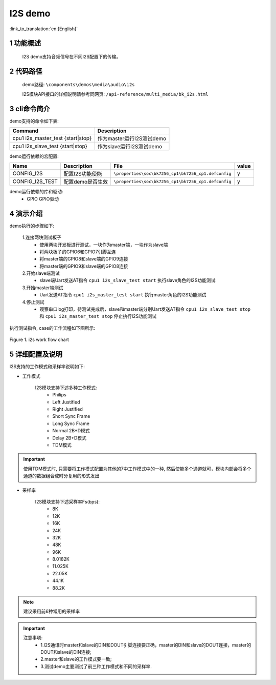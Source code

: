 I2S demo
========================

:link_to_translation:`en:[English]`

1 功能概述
--------------------------
	I2S demo支持音频信号在不同I2S配置下的传输。

2 代码路径
--------------------------
	demo路径: ``\components\demos\media\audio\i2s``

	I2S模块API接口的详细说明请参考同网页: ``/api-reference/multi_media/bk_i2s.html``

3 cli命令简介
--------------------
demo支持的命令如下表:

+-----------------------------------+-------------------------------+
|Command                            |Description                    |
+===================================+===============================+
|cpu1 i2s_master_test {start|stop}  |作为master运行I2S测试demo      |
+-----------------------------------+-------------------------------+
|cpu1 i2s_slave_test {start|stop}   |作为slave运行I2S测试demo       |
+-----------------------------------+-------------------------------+

demo运行依赖的宏配置:

+---------------------+---------------------------+---------------------------------------------------+-----+
|Name                 |Description                |   File                                            |value|
+=====================+===========================+===================================================+=====+
|CONFIG_I2S           |配置I2S功能使能            |``\properties\soc\bk7256_cp1\bk7256_cp1.defconfig``|  y  |
+---------------------+---------------------------+---------------------------------------------------+-----+
|CONFIG_I2S_TEST      |配置demo是否生效           |``\properties\soc\bk7256_cp1\bk7256_cp1.defconfig``|  y  |
+---------------------+---------------------------+---------------------------------------------------+-----+

demo运行依赖的库和驱动:
 - GPIO GPIO驱动


4 演示介绍
--------------------------
demo执行的步骤如下:

	1.连接两块测试板子
	 - 使用两块开发板进行测试，一块作为master端，一块作为slave端
	 - 将两块板子的GPIO6和GPIO7引脚互连
	 - 将master端的GPIO8和slave端的GPIO9连接
	 - 将master端的GPIO9和slave端的GPIO8连接

	2.开始slave端测试
	 - slave端Uart发送AT指令 ``cpu1 i2s_slave_test start`` 执行slave角色的I2S功能测试 

	3.开始master端测试
	 - Uart发送AT指令 ``cpu1 i2s_master_test start`` 执行master角色的I2S功能测试

	4.停止测试
	 - 观察串口log打印，待测试完成后，slave和master端分别Uart发送AT指令 ``cpu1 i2s_slave_test stop`` 和 ``cpu1 i2s_master_test stop`` 停止执行I2S功能测试

执行测试指令, case的工作流程如下图所示:

.. figure:: ../../../_static/i2s_demo_flow.png
    :align: center
    :alt: i2s软件流程
    :figclass: align-center

    Figure 1. i2s work flow chart

5 详细配置及说明
--------------------------
I2S支持的工作模式和采样率说明如下:

- 工作模式

	I2S模块支持下述多种工作模式:
	 - Philips
	 - Left Justified
	 - Right Justified
	 - Short Sync Frame
	 - Long Sync Frame
	 - Normal 2B+D模式
	 - Delay 2B+D模式
	 - TDM模式

.. important::

  使用TDM模式时, 只需要将工作模式配置为其他的7中工作模式中的一种, 然后使能多个通道就可，模块内部会将多个通道的数据组合成时分复用的形式发出

- 采样率

	I2S模块支持下述采样率Fs(bps):
	 - 8K
	 - 12K
	 - 16K
	 - 24K
	 - 32K
	 - 48K
	 - 96K
	 - 8.0182K
	 - 11.025K
	 - 22.05K
	 - 44.1K
	 - 88.2K

.. note::
  建议采用前6种常用的采样率

.. important::
  注意事项:
   - 1.I2S通讯时master和slave的DIN和DOUT引脚连接要正确，master的DIN和slave的DOUT连接，master的DOUT和slave的DIN连接;
   - 2.master和slave的工作模式要一致;
   - 3.测试demo主要测试了前三种工作模式和不同的采样率.
